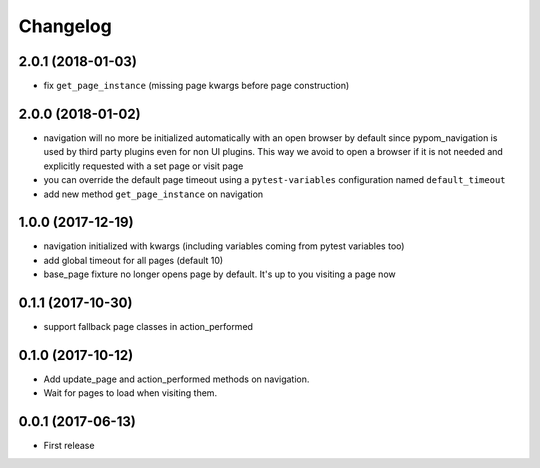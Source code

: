 Changelog
*********

2.0.1 (2018-01-03)
==================

- fix ``get_page_instance`` (missing page kwargs before page construction)


2.0.0 (2018-01-02)
==================

- navigation will no more be initialized automatically with an open
  browser by default since pypom_navigation is used by third party
  plugins even for non UI plugins. This way we avoid to open
  a browser if it is not needed and explicitly requested with a
  set page or visit page

- you can override the default page timeout using a ``pytest-variables``
  configuration named ``default_timeout``

- add new method ``get_page_instance`` on navigation


1.0.0 (2017-12-19)
==================

- navigation initialized with kwargs (including variables
  coming from pytest variables too)

- add global timeout for all pages (default 10)

- base_page fixture no longer opens page by default. It's up to you
  visiting a page now


0.1.1 (2017-10-30)
==================

- support fallback page classes in action_performed


0.1.0 (2017-10-12)
==================

- Add update_page and action_performed methods on navigation.
- Wait for pages to load when visiting them.


0.0.1 (2017-06-13)
==================

* First release


